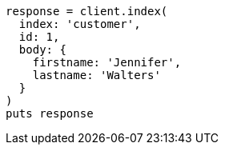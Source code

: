 [source, ruby]
----
response = client.index(
  index: 'customer',
  id: 1,
  body: {
    firstname: 'Jennifer',
    lastname: 'Walters'
  }
)
puts response
----
